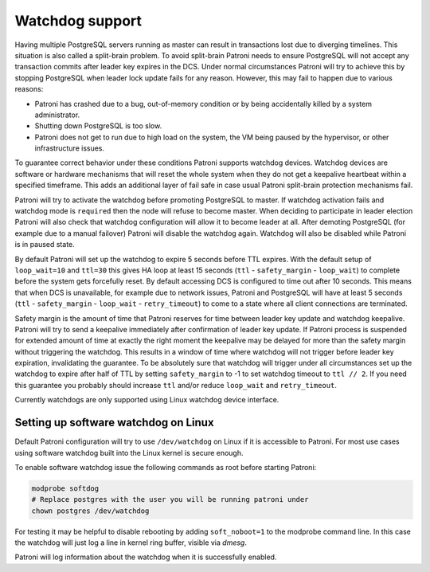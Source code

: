 .. _watchdog:

Watchdog support
================

Having multiple PostgreSQL servers running as master can result in transactions lost due to diverging timelines. This situation is also called a split-brain problem. To avoid split-brain Patroni needs to ensure PostgreSQL will not accept any transaction commits after leader key expires in the DCS. Under normal circumstances Patroni will try to achieve this by stopping PostgreSQL when leader lock update fails for any reason. However, this may fail to happen due to various reasons:

- Patroni has crashed due to a bug, out-of-memory condition or by being accidentally killed by a system administrator.

- Shutting down PostgreSQL is too slow.

- Patroni does not get to run due to high load on the system, the VM being paused by the hypervisor, or other infrastructure issues.

To guarantee correct behavior under these conditions Patroni supports watchdog devices. Watchdog devices are software or hardware mechanisms that will reset the whole system when they do not get a keepalive heartbeat within a specified timeframe. This adds an additional layer of fail safe in case usual Patroni split-brain protection mechanisms fail.

Patroni will try to activate the watchdog before promoting PostgreSQL to master. If watchdog activation fails and watchdog mode is ``required`` then the node will refuse to become master. When deciding to participate in leader election Patroni will also check that watchdog configuration will allow it to become leader at all. After demoting PostgreSQL (for example due to a manual failover) Patroni will disable the watchdog again. Watchdog will also be disabled while Patroni is in paused state.

By default Patroni will set up the watchdog to expire 5 seconds before TTL expires. With the default setup of ``loop_wait=10`` and ``ttl=30`` this gives HA loop at least 15 seconds (``ttl`` - ``safety_margin`` - ``loop_wait``) to complete before the system gets forcefully reset. By default accessing DCS is configured to time out after 10 seconds. This means that when DCS is unavailable, for example due to network issues, Patroni and PostgreSQL will have at least 5 seconds (``ttl`` - ``safety_margin`` - ``loop_wait`` - ``retry_timeout``) to come to a state where all client connections are terminated.

Safety margin is the amount of time that Patroni reserves for time between leader key update and watchdog keepalive. Patroni will try to send a keepalive immediately after confirmation of leader key update. If Patroni process is suspended for extended amount of time at exactly the right moment the keepalive may be delayed for more than the safety margin without triggering the watchdog. This results in a window of time where watchdog will not trigger before leader key expiration, invalidating the guarantee. To be absolutely sure that watchdog will trigger under all circumstances set up the watchdog to expire after half of TTL by setting ``safety_margin`` to -1 to set watchdog timeout to ``ttl // 2``. If you need this guarantee you probably should increase ``ttl`` and/or reduce ``loop_wait`` and ``retry_timeout``.

Currently watchdogs are only supported using Linux watchdog device interface.

Setting up software watchdog on Linux
-------------------------------------

Default Patroni configuration will try to use ``/dev/watchdog`` on Linux if it is accessible to Patroni. For most use cases using software watchdog built into the Linux kernel is secure enough.

To enable software watchdog issue the following commands as root before starting Patroni:

.. code-block:: bash

    modprobe softdog
    # Replace postgres with the user you will be running patroni under
    chown postgres /dev/watchdog

For testing it may be helpful to disable rebooting by adding ``soft_noboot=1`` to the modprobe command line. In this case the watchdog will just log a line in kernel ring buffer, visible via `dmesg`.

Patroni will log information about the watchdog when it is successfully enabled.
